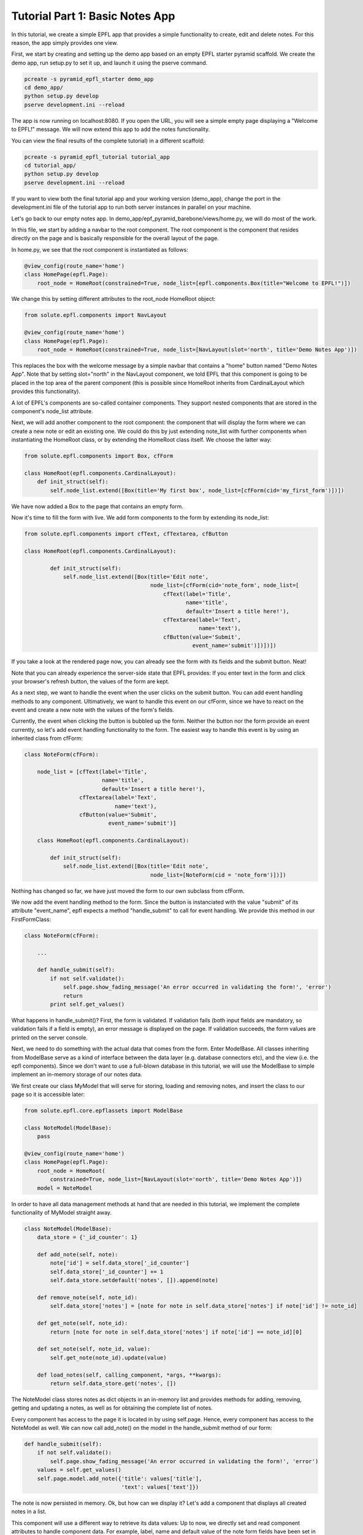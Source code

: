 .. _tutorial_1:

Tutorial Part 1: Basic Notes App
================================

In this tutorial, we create a simple EPFL app that provides a simple functionality to create, edit and delete notes.
For this reason, the app simply provides one view.

First, we start by creating and setting up the demo app based on an empty EPFL starter pyramid scaffold.
We create the demo app, run setup.py to set it up, and launch it using the pserve command.


.. code-block:: bash

    pcreate -s pyramid_epfl_starter demo_app
    cd demo_app/
    python setup.py develop
    pserve development.ini --reload

The app is now running on localhost:8080. If you open the URL, you will see a simple empty page displaying a "Welcome to EPFL!" message.
We will now extend this app to add the notes functionality.

You can view the final results of the complete tutorial) in a different scaffold:

.. code-block:: bash

    pcreate -s pyramid_epfl_tutorial tutorial_app
    cd tutorial_app/
    python setup.py develop
    pserve development.ini --reload
    
If you want to view both the final tutorial app and your working version (demo_app), change the port in the development.ini file 
of the tutorial app to run both server instances in parallel on your machine. 

Let's go back to our empty notes app. In demo_app/epf_pyramid_barebone/views/home.py, we will do most of the work.

In this file, we start by adding a navbar to the root component. The root component is the component that 
resides directly on the page and is basically responsible for the overall layout of the page.

In home.py, we see that the root component is instantiated as follows:

.. code-block:: python

	@view_config(route_name='home')
	class HomePage(epfl.Page):
	    root_node = HomeRoot(constrained=True, node_list=[epfl.components.Box(title="Welcome to EPFL!")])
	    
We change this by setting different attributes to the root_node HomeRoot object: 

.. code-block:: python

	from solute.epfl.components import NavLayout

	@view_config(route_name='home')
	class HomePage(epfl.Page):
	    root_node = HomeRoot(constrained=True, node_list=[NavLayout(slot='north', title='Demo Notes App')])

This replaces the box with the welcome message by a simple navbar that contains a "home" button named "Demo Notes App".
Note that by setting slot="north" in the NavLayout component, we told EPFL that this component is going to be placed in the 
top area of the parent component (this is possible since HomeRoot inherits from CardinalLayout which provides this functionality).

A lot of EPFL's components are so-called container components. They support nested components that are stored in the component's node_list attribute.

Next, we will add another component to the root component: the component that will display the form where we can create a new note or
edit an existing one.
We could do this by just extending note_list with further components when instantiating the HomeRoot class, or
by extending the HomeRoot class itself. We choose the latter way:

.. code-block:: python

	from solute.epfl.components import Box, cfForm
	
	class HomeRoot(epfl.components.CardinalLayout):
	    def init_struct(self):
	        self.node_list.extend([Box(title='My first box', node_list=[cfForm(cid='my_first_form')])])

We have now added a Box to the page that contains an empty form.

Now it's time to fill the form with live. We add form components to the form by extending its node_list:


.. code-block:: python

    from solute.epfl.components import cfText, cfTextarea, cfButton

    class HomeRoot(epfl.components.CardinalLayout):

	    def init_struct(self):
	        self.node_list.extend([Box(title='Edit note',
	                                   node_list=[cfForm(cid='note_form', node_list=[
	                                       cfText(label='Title',
	                                              name='title',
	                                              default='Insert a title here!'),
	                                       cfTextarea(label='Text',
	                                                  name='text'),
	                                       cfButton(value='Submit',
	                                                event_name='submit')])])])

If you take a look at the rendered page now, you can already see the form with its fields and the submit button. Neat!

Note that you can already experience the server-side state that EPFL provides: If you enter text in the form and click your 
browser's refresh button, the values of the form are kept.

As a next step, we want to handle the event when the user clicks on the submit button. You can add event handling methods to any component.
Ultimatively, we want to handle this event on our cfForm, since we have to react on the event and create a new note with the values of the form's fields.

Currently, the event when clicking the button is bubbled up the form. Neither the button nor the form provide an event currently, so let's add
event handling functionality to the form.
The easiest way to handle this event is by using an inherited class from cfForm: 

.. code-block:: python

    class NoteForm(cfForm):
	
        node_list = [cfText(label='Title',
                            name='title',
                            default='Insert a title here!'),
                     cfTextarea(label='Text',
                                name='text'),
                     cfButton(value='Submit',
                              event_name='submit')]
                              
	class HomeRoot(epfl.components.CardinalLayout):
	
	    def init_struct(self):
	        self.node_list.extend([Box(title='Edit note',
	                                   node_list=[NoteForm(cid = 'note_form')])])

Nothing has changed so far, we have just moved the form to our own subclass from cfForm.

We now add the event handling method to the form. Since the button is instanciated with the value "submit"
of its attribute "event_name", epfl expects a method "handle_submit" to call for event handling. We provide this
method in our FirstFormClass:

.. code-block:: python

	class NoteForm(cfForm):
	
	    ...
	
	    def handle_submit(self):
	        if not self.validate():
	            self.page.show_fading_message('An error occurred in validating the form!', 'error')
	            return
	        print self.get_values()

What happens in handle_submit()? First, the form is validated. If validation fails (both input fields are mandatory, so validation fails
if a field is empty), an error message is displayed on the page. If validation succeeds, the form values are printed on the server console.

Next, we need to do something with the actual data that comes from the form. Enter ModelBase.
All classes inheriting from ModelBase serve as a kind of interface between the data layer (e.g. database connectors etc), and the view
(i.e. the epfl components). Since we don't want to use a full-blown database in this tutorial, we will use the ModelBase to simple implement 
an in-memory storage of our notes data.

We first create our class MyModel that will serve for storing, loading and removing notes, and insert the class to our page so it is accessible later:

.. code-block:: python

	from solute.epfl.core.epflassets import ModelBase
	
	class NoteModel(ModelBase):
	    pass
	
	@view_config(route_name='home')
	class HomePage(epfl.Page):
	    root_node = HomeRoot(
	    	constrained=True, node_list=[NavLayout(slot='north', title='Demo Notes App')])
	    model = NoteModel

In order to have all data management methods at hand that are needed in this tutorial, we implement the complete functionality of MyModel straight away.  

.. code-block:: python

	class NoteModel(ModelBase):
	    data_store = {'_id_counter': 1}
	
	    def add_note(self, note):
	        note['id'] = self.data_store['_id_counter']
	        self.data_store['_id_counter'] += 1
	        self.data_store.setdefault('notes', []).append(note)
	
	    def remove_note(self, note_id):
	        self.data_store['notes'] = [note for note in self.data_store['notes'] if note['id'] != note_id]
	
	    def get_note(self, note_id):
	        return [note for note in self.data_store['notes'] if note['id'] == note_id][0]
	
	    def set_note(self, note_id, value):
	        self.get_note(note_id).update(value)
	
	    def load_notes(self, calling_component, *args, **kwargs):
	        return self.data_store.get('notes', [])

The NoteModel class stores notes as dict objects in an in-memory list and provides methods for adding, removing, getting and updating a notes,
as well as for obtaining the complete list of notes.

Every component has access to the page it is located in by using self.page. Hence, every component has access to the NoteModel as well.
We can now call add_note() on the model in the handle_submit method of our form: 

.. code-block:: python

	def handle_submit(self):
	    if not self.validate():
	        self.page.show_fading_message('An error occurred in validating the form!', 'error')
	    values = self.get_values()
	    self.page.model.add_note({'title': values['title'],
	                              'text': values['text']})

The note is now persisted in memory. Ok, but how can we display it? Let's add a component that displays all created notes in a list.

This component will use a different way to retrieve its data values: Up to now, we directly set and read component attributes to handle component data.
For example, label, name and default value of the note form fields have been set in the constructor of the corresponding cfText and cfTextarea classes.
While this is perfect for small amount of data or static data structures, it is not suited for complex data access operations.
Instead, we will use the get_data attribute, which enables us to create components dynamically based on the data its parent component receives.

Lets start by adding a simple Box below or "Edit note" box:

.. code-block:: python

	from solute.epfl.core.epflcomponentbase import ComponentBase

	class HomeRoot(epfl.components.CardinalLayout):
	
	    def init_struct(self):
	        ...
	        self.node_list.append(Box(title='My notes',
	                                   default_child_cls=ComponentBase(),
	                                   get_data='notes'))

We have provided two new attributes for this Box: get_data="notes" tells the component to use a method load_notes() on the model to obtain the data,
and default_child_cls is used to tell the component which child to create for rendering each tem of the list that load_notes() returned.

Currently, we use an empty ComponentBase object, the basic component provided by EPFL which currently does nothing.
However, with two more little tools, we can easily make this component smart enough to display its note data:

.. code-block:: python

	class HomeRoot(epfl.components.CardinalLayout):

	    def init_struct(self):
	        ...
	        self.node_list.append(Box(title='My notes',
	                                   default_child_cls=ComponentBase(template_name='epfl_pyramid_barebone:templates/note.html'),
	                                   data_interface={'id': None,
	                                                   'text': None,
	                                                   'title': None},
	                                   get_data='notes'))

We added the data_interface dict to the box that defines the fields which are available on a date object for each child.
And for the child, we set the path to the template which will be used to render the child component's contents. To make that work,
we have to put the template under demo_app/epf_pyramid_barebone/template/note.py and fill it with the following contents:

.. code-block:: jinja

	<div epflid="{{ compo.cid }}">
	    <h2>{{ compo.title }} ({{ compo.id }})</h2>
	    <pre>
	        {{ compo.text }}
	    </pre>
	</div>
	
All we have done here is that we added a div with the epflid attribute set (this should always be done for the outermost html element of the component), and
added a h2 and pre block to this div which we fill with title and id as well as with the text attribute of the component.
These attributes (id, title, and text) are set by the get_data method with the note data, and we can directly access it within the jinja template,
where the component instance is available as the compo variable.

If you try the code now, you will see that every creation of a new note leads to a corresponding block in the "My notes" box displaying the component information!

What's next? We can easily create another component that serves as a left-hand menu which also displays the created notes (for example, to provide links to a
different view that displays a note in detail). This only takes 8 lines of code: We extend the node_list of our root component:

.. code-block:: python

	from solute.epfl.components import LinkListLayout

	class HomeRoot(epfl.components.CardinalLayout):

	    def init_struct(self):
	        ...
	        self.node_list.append(LinkListLayout(get_data='notes',
	                                              show_pagination=False,
	                                              show_search=False,
	                                              node_list=[ComponentBase(url='/', text='Home')],
	                                              data_interface={'id': None,
	                                                              'url': 'note?id={id}',
	                                                              'text': 'title'},
	                                              slot='west'))

We used the predefined LinkListLayout component that renders its children as links.
For displaying the data, we bind the component again to notes with get_data, and set the predefined text attribute of the link to the title attribute
of the note data struct.

The list also expects an URL attribute. Here, we construct the target url with the ID of the note as parameter, which we can access with {id} inside the string.
Of course the route for the target URL is missing, but we don't care about those links right now.

Next, we want to use the note form not only for creating new notes, but also for editing existing notes.
First, how do we want to edit notes? Well, lets just provide an edit button in our list of notes.
Currently, our notes list containes of basic ComponentBase components which we have directly defined as default_child_cls of our notes list box.
Since these notes list children ares getting more complex now, we move the child component class to its own subclass of Box:   

.. code-block:: python

	class NoteBox(Box):
	    data_interface = {'id': None,
	                      'text': None,
	                      'title': None}
	
	    def init_struct(self):
	        self.node_list.append(ComponentBase(template_name='epfl_pyramid_barebone:templates/note.html'))
	        self.node_list.append(cfButton(value='Edit this note',
	                                       event_name='edit_note'))
	
	    def handle_edit_note(self):
	        pass
	        
	    ...
	
	class HomeRoot(epfl.components.CardinalLayout):
	
	    def init_struct(self):
	        ...
	        self.node_list.append(Box(title='My notes',
	                               default_child_cls=NoteBox,
	                               data_interface={'id': None,
	                                               'text': None,
	                                               'title': None},
	                               get_data='notes'))
	        ...

Note that we have already added a button to each note display component in the note list for editing the note.
And, since we moved the component for rendering the note in the list one level deeper inside the new box NoteBox,
we have to adapt its jinja template note.html. The component now has to access id, title, and text of the note from its parent class: 

.. code-block:: jinja

	<div epflid="{{ compo.cid }}">
	    <h2>{{ compo.container_compo.title }} ({{ compo.container_compo.id }})</h2>
	    <pre>
	        {{ compo.container_compo.text }}
	    </pre>
	</div>
	
Now, we have to fill the "Edit note" form with note data once the edit button is clicked.
We first add a load_note() method on our form which fills the form with the data of an existing note:

.. code-block:: python

	class NoteForm(cfForm):
	
	    ...
	        
	    def load_note(self, note_id):
	        note = self.page.model.get_note(note_id)
	        self.set_value('title', note['title'])
	        self.set_value('text', note['text'])
	        self.redraw()
	        
Note that we have to call self.redraw(), otherwise the UI would not get updated when the form receives new data.

Now, we simply have to call the form's load_note() method inside the handler of the edit button in our note list box:

.. code-block:: python

	class NoteBox(Box):
	    
	    ...
	
	    def handle_edit_note(self):
	        self.page.note_form.load_note(self.id)

Let's fix an annoying glitch: Every time we click on "Submit" in the form, a new note is created.
Our app does not know if a component already exists.

To fix this, we simply have to add an attribute "id" for our form which stores the id of the currently displayed note.
If it is none, a new note is created if submit is clicked and the form contents are valid, otherwise, an existing note is updated.
And since we are there, we implement a method clean_form() which empties the form (which we also want to call upon submit()):

.. code-block:: python

	class NoteForm(cfForm):
	
	    node_list = ...
	    
	    compo_state = cfForm.compo_state[:]
	    compo_state.append('id')
	    id = None
	    
	    def clean_form(self):
	        self.id = None
	        self.set_value('title', '')
	        self.set_value('text', '')
	        self.redraw()
	
	    def handle_submit(self):
	        if not self.validate():
	            self.page.show_fading_message('An error occurred in validating the form!', 'error')
	            return
	        values = self.get_values()
	        note_value = {'title': values['title'],
	                      'text': values['text']}
	        if self.id is None:
	            self.page.model.add_note(note_value)
	        else:
	            self.page.model.set_note(self.id, note_value)
	        self.clean_form()
	        
	    def load_note(self, note_id):
	        note = self.page.model.get_note(note_id)
	        self.id = note['id']
	        self.set_value('title', note['title'])
	        self.set_value('text', note['text'])
	        self.redraw()
	        
Here, we did the following:

We added an attribute "id" to NoteForm. This attribute has to be persisted in the server-side state of EPFL. Otherwise, a page refresh
would yield in the form title and text values being restored, but the id of the form's current note would not be available anymore.
We do this by adding "id" to the compo_state list, a list that is provided by the base component where all fields are stored which are persisted 
in the EPFL transaction.

We then set the id attribute when loading a note in the load_note() method, and we query the id attribute upon submit to decide whether a new note 
has to be created or an existing one has to be updated.

Finally, the clean_form() method cleans the form and is called upon handle_submit() completes. 

As a last step, we want to delete existing notes.
We can easily provide this functionality since notes are displayed in Box components in the notes list, and Box supports self-removing.
We set the corresponding attribute on NoteBox and implement the corresponding event handler method:

.. code-block:: python

	class NoteBox(Box):
	    
	    ...
	    
	    is_removable = True
	    
	    def handle_removed(self):
	        super(NoteBox, self).handle_removed()
	        if self.page.note_form.id == self.id:
	            self.page.note_form.clean_form()
	        self.page.model.remove_note(self.id)

That's it! We have implemented functionality to create, display, edit, and delete notes.
The first part of the tutorial is completed.
In the second part, we extend our notes model with notes that can contain other notes, and extend the noes list by a tree that displays nested forms.
